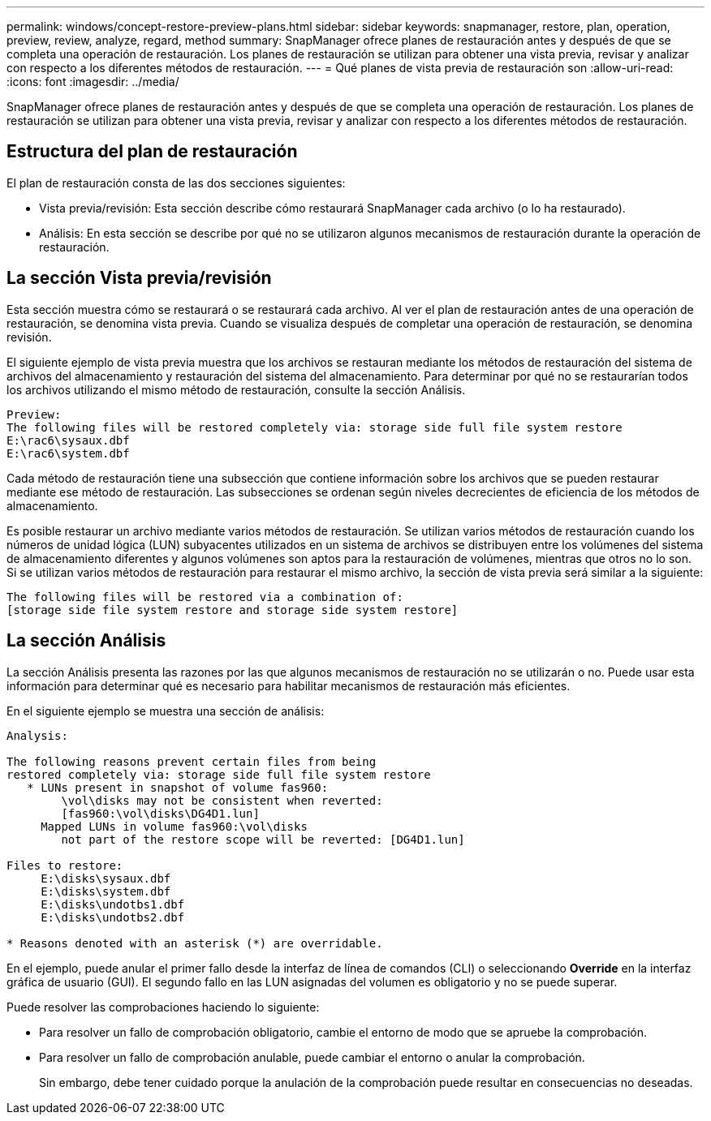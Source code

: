 ---
permalink: windows/concept-restore-preview-plans.html 
sidebar: sidebar 
keywords: snapmanager, restore, plan, operation, preview, review, analyze, regard, method 
summary: SnapManager ofrece planes de restauración antes y después de que se completa una operación de restauración. Los planes de restauración se utilizan para obtener una vista previa, revisar y analizar con respecto a los diferentes métodos de restauración. 
---
= Qué planes de vista previa de restauración son
:allow-uri-read: 
:icons: font
:imagesdir: ../media/


[role="lead"]
SnapManager ofrece planes de restauración antes y después de que se completa una operación de restauración. Los planes de restauración se utilizan para obtener una vista previa, revisar y analizar con respecto a los diferentes métodos de restauración.



== Estructura del plan de restauración

El plan de restauración consta de las dos secciones siguientes:

* Vista previa/revisión: Esta sección describe cómo restaurará SnapManager cada archivo (o lo ha restaurado).
* Análisis: En esta sección se describe por qué no se utilizaron algunos mecanismos de restauración durante la operación de restauración.




== La sección Vista previa/revisión

Esta sección muestra cómo se restaurará o se restaurará cada archivo. Al ver el plan de restauración antes de una operación de restauración, se denomina vista previa. Cuando se visualiza después de completar una operación de restauración, se denomina revisión.

El siguiente ejemplo de vista previa muestra que los archivos se restauran mediante los métodos de restauración del sistema de archivos del almacenamiento y restauración del sistema del almacenamiento. Para determinar por qué no se restaurarían todos los archivos utilizando el mismo método de restauración, consulte la sección Análisis.

[listing]
----
Preview:
The following files will be restored completely via: storage side full file system restore
E:\rac6\sysaux.dbf
E:\rac6\system.dbf
----
Cada método de restauración tiene una subsección que contiene información sobre los archivos que se pueden restaurar mediante ese método de restauración. Las subsecciones se ordenan según niveles decrecientes de eficiencia de los métodos de almacenamiento.

Es posible restaurar un archivo mediante varios métodos de restauración. Se utilizan varios métodos de restauración cuando los números de unidad lógica (LUN) subyacentes utilizados en un sistema de archivos se distribuyen entre los volúmenes del sistema de almacenamiento diferentes y algunos volúmenes son aptos para la restauración de volúmenes, mientras que otros no lo son. Si se utilizan varios métodos de restauración para restaurar el mismo archivo, la sección de vista previa será similar a la siguiente:

[listing]
----
The following files will be restored via a combination of:
[storage side file system restore and storage side system restore]
----


== La sección Análisis

La sección Análisis presenta las razones por las que algunos mecanismos de restauración no se utilizarán o no. Puede usar esta información para determinar qué es necesario para habilitar mecanismos de restauración más eficientes.

En el siguiente ejemplo se muestra una sección de análisis:

[listing]
----
Analysis:

The following reasons prevent certain files from being
restored completely via: storage side full file system restore
   * LUNs present in snapshot of volume fas960:
        \vol\disks may not be consistent when reverted:
        [fas960:\vol\disks\DG4D1.lun]
     Mapped LUNs in volume fas960:\vol\disks
        not part of the restore scope will be reverted: [DG4D1.lun]

Files to restore:
     E:\disks\sysaux.dbf
     E:\disks\system.dbf
     E:\disks\undotbs1.dbf
     E:\disks\undotbs2.dbf

* Reasons denoted with an asterisk (*) are overridable.
----
En el ejemplo, puede anular el primer fallo desde la interfaz de línea de comandos (CLI) o seleccionando *Override* en la interfaz gráfica de usuario (GUI). El segundo fallo en las LUN asignadas del volumen es obligatorio y no se puede superar.

Puede resolver las comprobaciones haciendo lo siguiente:

* Para resolver un fallo de comprobación obligatorio, cambie el entorno de modo que se apruebe la comprobación.
* Para resolver un fallo de comprobación anulable, puede cambiar el entorno o anular la comprobación.
+
Sin embargo, debe tener cuidado porque la anulación de la comprobación puede resultar en consecuencias no deseadas.


